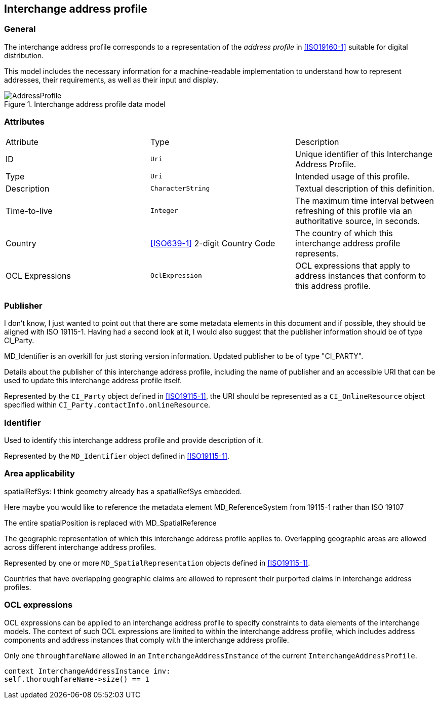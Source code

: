 
[[ix-address-profile]]
== Interchange address profile

=== General

The interchange address profile corresponds to a representation of
the _address profile_ in <<ISO19160-1>> suitable for digital
distribution.

This model includes the necessary information for a machine-readable
implementation to understand how to represent addresses, their requirements,
as well as their input and display.

.Interchange address profile data model
image::AddressProfile.png[]


=== Attributes

|===
|Attribute   |Type                              |Description
|ID          |`Uri`                             |Unique identifier of this
Interchange Address Profile.
|Type        |`Uri`                             |Intended usage of this
profile.
|Description |`CharacterString`                 |Textual description of this
definition.
|Time-to-live|`Integer`                         |The maximum time interval
between refreshing of this profile via an authoritative source, in seconds.
|Country     |<<ISO639-1>> 2-digit Country Code |The country of which this
interchange address profile represents.

|OCL Expressions| `OclExpression`
|OCL expressions that apply to address instances that conform
to this address profile.

|===

=== Publisher

[source=Stephane Garcia]
****
I don’t know, I just wanted to point out that there are some metadata elements in this document and if possible, they should be aligned with ISO 19115-1. Having had a second look at it, I would also suggest that the publisher information should be of type CI_Party.
****

[source=Ronald Tse]
****
MD_Identifier is an overkill for just storing version information. Updated publisher to be of type "CI_PARTY".
****

Details about the publisher of this interchange address profile,
including the name of publisher and an accessible URI that can be used
to update this interchange address profile itself.

Represented by the `CI_Party` object defined in <<ISO19115-1>>, the URI
should be represented as a `CI_OnlineResource` object specified within
`CI_Party.contactInfo.onlineResource`.

=== Identifier

Used to identify this interchange address profile and provide
description of it.

Represented by the `MD_Identifier` object defined in <<ISO19115-1>>.

=== Area applicability

[source=Stephane Garcia]
****
spatialRefSys: I think geometry already has a spatialRefSys embedded.

Here maybe you would like to reference the metadata element
MD_ReferenceSystem from 19115-1 rather than ISO 19107
****

[source=Ronald Tse]
****
The entire spatialPosition is replaced with MD_SpatialReference
****

The geographic representation of which this interchange address profile
applies to. Overlapping geographic areas are allowed across different
interchange address profiles.

Represented by one or more `MD_SpatialRepresentation` objects
defined in <<ISO19115-1>>.

[example]
Countries that have overlapping geographic claims are allowed to represent
their purported claims in interchange address profiles.


=== OCL expressions

OCL expressions can be applied to an interchange address profile
to specify constraints to data elements of the interchange
models. The context of such OCL expressions are limited to within
the interchange address profile, which includes address components
and address instances that comply with the interchange address profile.

[example]
--
Only one `throughfareName` allowed in an `InterchangeAddressInstance`
of the current `InterchangeAddressProfile`.

[source,ocl]
----
context InterchangeAddressInstance inv:
self.thoroughfareName->size() == 1
----
--
